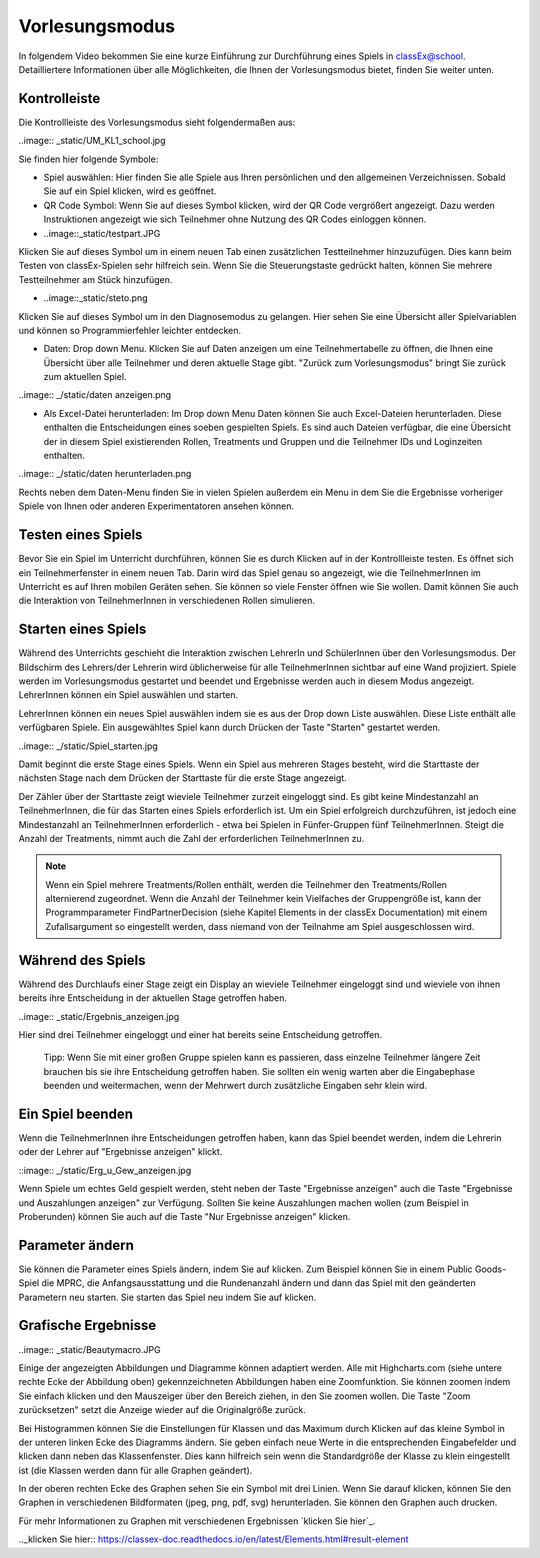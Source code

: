 ===============
Vorlesungsmodus
===============

In folgendem Video bekommen Sie eine kurze Einführung zur Durchführung eines Spiels in classEx@school. Detailliertere Informationen über alle Möglichkeiten, die Ihnen der Vorlesungsmodus bietet, finden Sie weiter unten.

.. raw:: html

    <div style="text-align: center; margin-bottom: 2em;">
    <iframe width="100%" height="350" src="https://www.youtube.com/watch?time_continue=33&v=avR7y4X_p3k" frameborder="0" allow="autoplay; encrypted-media" allowfullscreen></iframe>
    </div>

.. raw:: latex

    Sie finden ein kurzes Einführungsvideo unter \url{https://www.youtube.com/watch?time_continue=33&v=avR7y4X_p3k}.


Kontrolleiste
=============

Die Kontrollleiste des Vorlesungsmodus sieht folgendermaßen aus: 

..image:: _static/UM_KL1_school.jpg

Sie finden hier folgende Symbole:

- Spiel auswählen: Hier finden Sie alle Spiele aus Ihren persönlichen und den allgemeinen Verzeichnissen. Sobald Sie auf ein Spiel klicken, wird es geöffnet.

- QR Code Symbol: Wenn Sie auf dieses Symbol klicken, wird der QR Code vergrößert angezeigt. Dazu werden Instruktionen angezeigt wie sich Teilnehmer ohne Nutzung des QR Codes einloggen können.

- ..image::_static/testpart.JPG
Klicken Sie auf dieses Symbol um in einem neuen Tab einen zusätzlichen Testteilnehmer hinzuzufügen. Dies kann beim Testen von classEx-Spielen sehr hilfreich sein. Wenn Sie die Steuerungstaste gedrückt halten, können Sie mehrere Testteilnehmer am Stück hinzufügen.

- ..image::_static/steto.png 
Klicken Sie auf dieses Symbol um in den Diagnosemodus zu gelangen. Hier sehen Sie eine Übersicht aller Spielvariablen und können so Programmierfehler leichter entdecken.

- Daten: Drop down Menu. Klicken Sie auf Daten anzeigen um eine Teilnehmertabelle zu öffnen, die Ihnen eine Übersicht über alle Teilnehmer und deren aktuelle Stage gibt. "Zurück zum Vorlesungsmodus" bringt Sie zurück zum aktuellen Spiel. 

..image:: _/static/daten anzeigen.png

- Als Excel-Datei herunterladen: Im Drop down Menu Daten können Sie auch Excel-Dateien herunterladen. Diese enthalten die Entscheidungen eines soeben gespielten Spiels. Es sind auch Dateien verfügbar, die eine Übersicht der in diesem Spiel existierenden Rollen, Treatments und Gruppen und die Teilnehmer IDs und Loginzeiten enthalten. 

..image:: _/static/daten herunterladen.png

Rechts neben dem Daten-Menu finden Sie in vielen Spielen außerdem ein Menu in dem Sie die Ergebnisse vorheriger Spiele von Ihnen oder anderen Experimentatoren ansehen können.


Testen eines Spiels
===================

Bevor Sie ein Spiel im Unterricht durchführen, können Sie es durch Klicken auf |pic_testparticipant| in der Kontrollleiste testen. Es öffnet sich ein Teilnehmerfenster in einem neuen Tab. Darin wird das Spiel genau so angezeigt, wie die TeilnehmerInnen im Unterricht es auf Ihren mobilen Geräten sehen. Sie können so viele Fenster öffnen wie Sie wollen. Damit können Sie auch die Interaktion von TeilnehmerInnen in verschiedenen Rollen simulieren.

.. |pic_testparticipant| image:: _static/Testpart.JPG
                            :width: 30px

Starten eines Spiels
====================

Während des Unterrichts geschieht die Interaktion zwischen LehrerIn und SchülerInnen über den Vorlesungsmodus. Der Bildschirm des Lehrers/der Lehrerin wird üblicherweise für alle TeilnehmerInnen sichtbar auf eine Wand projiziert. Spiele werden im Vorlesungsmodus gestartet und beendet und Ergebnisse werden auch in diesem Modus angezeigt. LehrerInnen können ein Spiel auswählen und starten.

LehrerInnen können ein neues Spiel auswählen indem sie es aus der Drop down Liste auswählen. Diese Liste enthält alle verfügbaren Spiele. Ein ausgewähltes Spiel kann durch Drücken der Taste "Starten" gestartet werden.

..image:: _/static/Spiel_starten.jpg

Damit beginnt die erste Stage eines Spiels. Wenn ein Spiel aus mehreren Stages besteht, wird die Starttaste der nächsten Stage nach dem Drücken der Starttaste für die erste Stage angezeigt.

Der Zähler über der Starttaste zeigt wieviele Teilnehmer zurzeit eingeloggt sind. Es gibt keine Mindestanzahl an TeilnehmerInnen, die für das Starten eines Spiels erforderlich ist. Um ein Spiel erfolgreich durchzuführen, ist jedoch eine Mindestanzahl an TeilnehmerInnen erforderlich - etwa bei Spielen in Fünfer-Gruppen fünf TeilnehmerInnen. Steigt die Anzahl der Treatments, nimmt auch die Zahl der erforderlichen TeilnehmerInnen zu.

.. note:: Wenn ein Spiel mehrere Treatments/Rollen enthält, werden die Teilnehmer den Treatments/Rollen alternierend zugeordnet. Wenn die Anzahl der Teilnehmer kein Vielfaches der Gruppengröße ist, kann der Programmparameter FindPartnerDecision (siehe Kapitel Elements in der classEx Documentation) mit einem Zufallsargument so eingestellt werden, dass niemand von der Teilnahme am Spiel ausgeschlossen wird. 


Während des Spiels
==================

Während des Durchlaufs einer Stage zeigt ein Display an wieviele Teilnehmer eingeloggt sind und wieviele von ihnen bereits ihre Entscheidung in der aktuellen Stage getroffen haben. 

..image:: _static/Ergebnis_anzeigen.jpg

Hier sind drei Teilnehmer eingeloggt und einer hat bereits seine Entscheidung getroffen.

    Tipp: Wenn Sie mit einer großen Gruppe spielen kann es passieren, dass einzelne Teilnehmer längere Zeit brauchen bis sie ihre Entscheidung getroffen haben. Sie sollten ein wenig warten aber die Eingabephase beenden und weitermachen, wenn der Mehrwert durch zusätzliche Eingaben sehr klein wird.


Ein Spiel beenden
=================

Wenn die TeilnehmerInnen ihre Entscheidungen getroffen haben, kann das Spiel beendet werden, indem die Lehrerin oder der Lehrer auf "Ergebnisse anzeigen" klickt.

::image:: _/static/Erg_u_Gew_anzeigen.jpg

Wenn Spiele um echtes Geld gespielt werden, steht neben der Taste "Ergebnisse anzeigen" auch die Taste "Ergebnisse und Auszahlungen anzeigen" zur Verfügung. Sollten Sie keine Auszahlungen machen wollen (zum Beispiel in Proberunden) können Sie auch auf die Taste "Nur Ergebnisse anzeigen" klicken.


Parameter ändern
================

Sie können die Parameter eines Spiels ändern, indem Sie auf |pic_Parameter| klicken. Zum Beispiel können Sie in einem Public Goods-Spiel die MPRC, die Anfangsausstattung und die Rundenanzahl ändern und dann das Spiel mit den geänderten Parametern neu starten. Sie starten das Spiel neu indem Sie auf |pic_Neu_starten| klicken.

.. |pic_Parameter| image:: _static/Parameter.jpg
                            :width: 70px

.. |pic_Neu_starten| image:: _static/Neu_starten.JPG
                            :width: 70px


Grafische Ergebnisse
====================

..image:: _static/Beautymacro.JPG

Einige der angezeigten Abbildungen und Diagramme können adaptiert werden. Alle mit Highcharts.com (siehe untere rechte Ecke der Abbildung oben) gekennzeichneten Abbildungen haben eine Zoomfunktion. Sie können zoomen indem Sie einfach klicken und den Mauszeiger über den Bereich ziehen, in den Sie zoomen wollen. Die Taste "Zoom zurücksetzen" setzt die Anzeige wieder auf die Originalgröße zurück.

Bei Histogrammen können Sie die Einstellungen für Klassen und das Maximum durch Klicken auf das kleine Symbol in der unteren linken Ecke des Diagramms ändern. Sie geben einfach neue Werte in die entsprechenden Eingabefelder und klicken dann neben das Klassenfenster. Dies kann hilfreich sein wenn die Standardgröße der Klasse zu klein eingestellt ist (die Klassen werden dann für alle Graphen geändert).

In der oberen rechten Ecke des Graphen sehen Sie ein Symbol mit drei Linien. Wenn Sie darauf klicken, können Sie den Graphen in verschiedenen Bildformaten (jpeg, png, pdf, svg) herunterladen. Sie können den Graphen auch drucken.

Für mehr Informationen zu Graphen mit verschiedenen Ergebnissen `klicken Sie hier`_. 

.._klicken Sie hier:: https://classex-doc.readthedocs.io/en/latest/Elements.html#result-element
